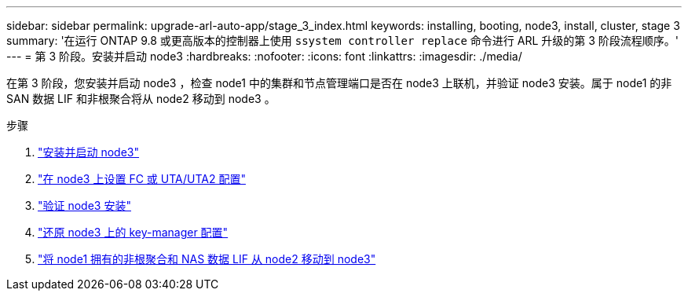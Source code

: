 ---
sidebar: sidebar 
permalink: upgrade-arl-auto-app/stage_3_index.html 
keywords: installing, booting, node3, install, cluster, stage 3 
summary: '在运行 ONTAP 9.8 或更高版本的控制器上使用 `ssystem controller replace` 命令进行 ARL 升级的第 3 阶段流程顺序。' 
---
= 第 3 阶段。安装并启动 node3
:hardbreaks:
:nofooter: 
:icons: font
:linkattrs: 
:imagesdir: ./media/


[role="lead"]
在第 3 阶段，您安装并启动 node3 ，检查 node1 中的集群和节点管理端口是否在 node3 上联机，并验证 node3 安装。属于 node1 的非 SAN 数据 LIF 和非根聚合将从 node2 移动到 node3 。

.步骤
. link:install_boot_node3.html["安装并启动 node3"]
. link:set_fc_or_uta_uta2_config_on_node3.html["在 node3 上设置 FC 或 UTA/UTA2 配置"]
. link:verify_node3_installation.html["验证 node3 安装"]
. link:restore_key-manager_configuration_node3.html["还原 node3 上的 key-manager 配置"]
. link:move_non-root_aggr_and_nas_data_lifs_node1_from_node2_to_node3.html["将 node1 拥有的非根聚合和 NAS 数据 LIF 从 node2 移动到 node3"]

